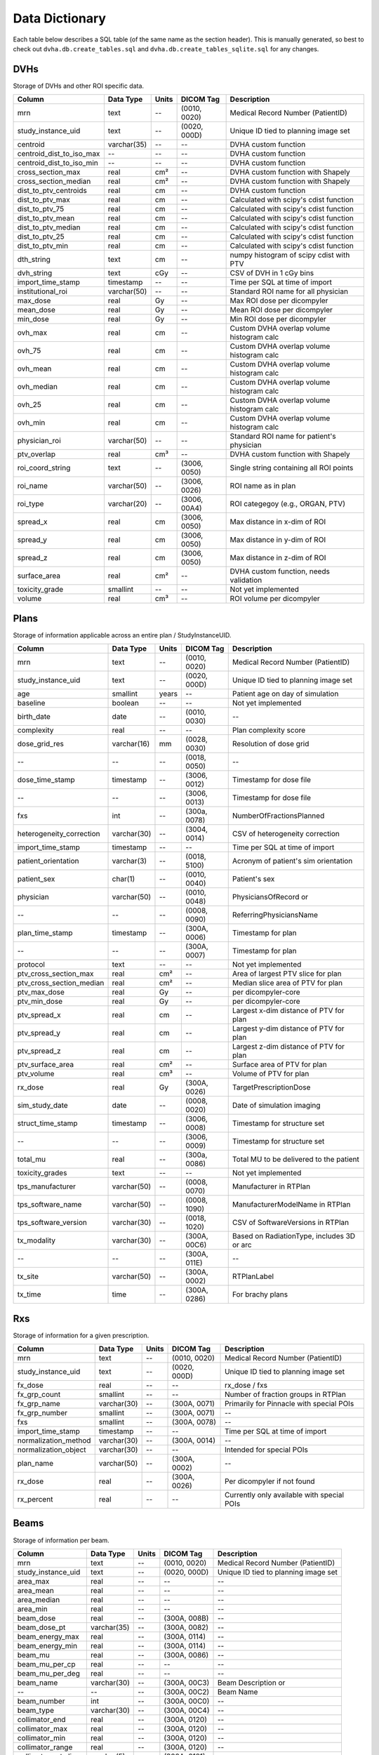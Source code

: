 .. _datadictionary:

Data Dictionary
===============

Each table below describes a SQL table (of the same name as the section header).
This is manually generated, so best to check out ``dvha.db.create_tables.sql`` and
``dvha.db.create_tables_sqlite.sql`` for any changes.

DVHs
----
Storage of DVHs and other ROI specific data.

========================  =============  =======  ==============   ==========================================
Column                    Data Type       Units   DICOM Tag        Description
========================  =============  =======  ==============   ==========================================
mrn                       text           --       (0010, 0020)     Medical Record Number (PatientID)
study_instance_uid        text           --       (0020, 000D)     Unique ID tied to planning image set
centroid                  varchar(35)    --       --               DVHA custom function
centroid_dist_to_iso_max  --             --       --               DVHA custom function
centroid_dist_to_iso_min  --             --       --               DVHA custom function
cross_section_max         real           cm²      --               DVHA custom function with Shapely
cross_section_median      real           cm²      --               DVHA custom function with Shapely
dist_to_ptv_centroids     real           cm       --               DVHA custom function
dist_to_ptv_max           real           cm       --               Calculated with scipy's cdist function
dist_to_ptv_75            real           cm       --               Calculated with scipy's cdist function
dist_to_ptv_mean          real           cm       --               Calculated with scipy's cdist function
dist_to_ptv_median        real           cm       --               Calculated with scipy's cdist function
dist_to_ptv_25            real           cm       --               Calculated with scipy's cdist function
dist_to_ptv_min           real           cm       --               Calculated with scipy's cdist function
dth_string                text           cm       --               numpy histogram of scipy cdist with PTV
dvh_string                text           cGy      --               CSV of DVH in 1 cGy bins
import_time_stamp         timestamp      --       --               Time per SQL at time of import
institutional_roi         varchar(50)    --       --               Standard ROI name for all physician
max_dose                  real           Gy       --               Max ROI dose per dicompyler
mean_dose                 real           Gy       --               Mean ROI dose per dicompyler
min_dose                  real           Gy       --               Min ROI dose per dicompyler
ovh_max                   real           cm       --               Custom DVHA overlap volume histogram calc
ovh_75                    real           cm       --               Custom DVHA overlap volume histogram calc
ovh_mean                  real           cm       --               Custom DVHA overlap volume histogram calc
ovh_median                real           cm       --               Custom DVHA overlap volume histogram calc
ovh_25                    real           cm       --               Custom DVHA overlap volume histogram calc
ovh_min                   real           cm       --               Custom DVHA overlap volume histogram calc
physician_roi             varchar(50)    --       --               Standard ROI name for patient's physician
ptv_overlap               real           cm³      --               DVHA custom function with Shapely
roi_coord_string          text           --       (3006, 0050)     Single string containing all ROI points
roi_name                  varchar(50)    --       (3006, 0026)     ROI name as in plan
roi_type                  varchar(20)    --       (3006, 00A4)     ROI categegoy (e.g., ORGAN, PTV)
spread_x                  real           cm       (3006, 0050)     Max distance in x-dim of ROI
spread_y                  real           cm       (3006, 0050)     Max distance in y-dim of ROI
spread_z                  real           cm       (3006, 0050)     Max distance in z-dim of ROI
surface_area              real           cm²      --               DVHA custom function, needs validation
toxicity_grade            smallint       --       --               Not yet implemented
volume                    real           cm³      --               ROI volume per dicompyler
========================  =============  =======  ==============   ==========================================


Plans
-----

Storage of information applicable across an entire plan / StudyInstanceUID.

========================  =============  =======  ==============   ==========================================
Column                    Data Type       Units   DICOM Tag        Description
========================  =============  =======  ==============   ==========================================
mrn                       text           --       (0010, 0020)     Medical Record Number (PatientID)
study_instance_uid        text           --       (0020, 000D)     Unique ID tied to planning image set
age                       smallint       years    --               Patient age on day of simulation
baseline                  boolean        --       --               Not yet implemented
birth_date                date           --       (0010, 0030)     --
complexity                real           --       --               Plan complexity score
dose_grid_res             varchar(16)    mm       (0028, 0030)     Resolution of dose grid
--                        --             --       (0018, 0050)     --
dose_time_stamp           timestamp      --       (3006, 0012)     Timestamp for dose file
--                        --             --       (3006, 0013)     Timestamp for dose file
fxs                       int            --       (300a, 0078)     NumberOfFractionsPlanned
heterogeneity_correction  varchar(30)    --       (3004, 0014)     CSV of heterogeneity correction
import_time_stamp         timestamp      --       --               Time per SQL at time of import
patient_orientation       varchar(3)     --       (0018, 5100)     Acronym of patient's sim orientation
patient_sex               char(1)        --       (0010, 0040)     Patient's sex
physician                 varchar(50)    --       (0010, 0048)     PhysiciansOfRecord or
--                        --             --       (0008, 0090)     ReferringPhysiciansName
plan_time_stamp           timestamp      --       (300A, 0006)     Timestamp for plan
--                        --             --       (300A, 0007)     Timestamp for plan
protocol                  text           --       --               Not yet implemented
ptv_cross_section_max     real           cm²      --               Area of largest PTV slice for plan
ptv_cross_section_median  real           cm²      --               Median slice area of PTV for plan
ptv_max_dose              real           Gy       --               per dicompyler-core
ptv_min_dose              real           Gy       --               per dicompyler-core
ptv_spread_x              real           cm       --               Largest x-dim distance of PTV for plan
ptv_spread_y              real           cm       --               Largest y-dim distance of PTV for plan
ptv_spread_z              real           cm       --               Largest z-dim distance of PTV for plan
ptv_surface_area          real           cm²      --               Surface area of PTV for plan
ptv_volume                real           cm³      --               Volume of PTV for plan
rx_dose                   real           Gy       (300A, 0026)     TargetPrescriptionDose
sim_study_date            date           --       (0008, 0020)     Date of simulation imaging
struct_time_stamp         timestamp      --       (3006, 0008)     Timestamp for structure set
--                        --             --       (3006, 0009)     Timestamp for structure set
total_mu                  real           --       (300a, 0086)     Total MU to be delivered to the patient
toxicity_grades           text           --       --               Not yet implemented
tps_manufacturer          varchar(50)    --       (0008, 0070)     Manufacturer in RTPlan
tps_software_name         varchar(50)    --       (0008, 1090)     ManufacturerModelName in RTPlan
tps_software_version      varchar(30)    --       (0018, 1020)     CSV of SoftwareVersions in RTPlan
tx_modality               varchar(30)    --       (300A, 00C6)     Based on RadiationType, includes 3D or arc
--                        --             --       (300A, 011E)     --
tx_site                   varchar(50)    --       (300A, 0002)     RTPlanLabel
tx_time                   time           --       (300A, 0286)     For brachy plans
========================  =============  =======  ==============   ==========================================


Rxs
---

Storage of information for a given prescription.

======================  =============  =======  ==============   ==========================================
Column                  Data Type       Units   DICOM Tag        Description
======================  =============  =======  ==============   ==========================================
mrn                     text           --       (0010, 0020)     Medical Record Number (PatientID)
study_instance_uid      text           --       (0020, 000D)     Unique ID tied to planning image set
fx_dose                 real           --       --               rx_dose / fxs
fx_grp_count            smallint       --       --               Number of fraction groups in RTPlan
fx_grp_name             varchar(30)    --       (300A, 0071)     Primarily for Pinnacle with special POIs
fx_grp_number           smallint       --       (300A, 0071)     --
fxs                     smallint       --       (300A, 0078)     --
import_time_stamp       timestamp      --       --               Time per SQL at time of import
normalization_method    varchar(30)    --       (300A, 0014)     --
normalization_object    varchar(30)    --       --               Intended for special POIs
plan_name               varchar(50)    --       (300A, 0002)     --
rx_dose                 real           --       (300A, 0026)     Per dicompyler if not found
rx_percent              real           --       --               Currently only available with special POIs
======================  =============  =======  ==============   ==========================================


Beams
-----

Storage of information per beam.

======================  =============  =======  ==============   ==========================================
Column                  Data Type       Units   DICOM Tag        Description
======================  =============  =======  ==============   ==========================================
mrn                     text           --       (0010, 0020)     Medical Record Number (PatientID)
study_instance_uid      text           --       (0020, 000D)     Unique ID tied to planning image set
area_max                real           --       --               --
area_mean               real           --       --               --
area_median             real           --       --               --
area_min                real           --       --               --
beam_dose               real           --       (300A, 008B)     --
beam_dose_pt            varchar(35)    --       (300A, 0082)     --
beam_energy_max         real           --       (300A, 0114)     --
beam_energy_min         real           --       (300A, 0114)     --
beam_mu                 real           --       (300A, 0086)     --
beam_mu_per_cp          real           --       --               --
beam_mu_per_deg         real           --       --               --
beam_name               varchar(30)    --       (300A, 00C3)     Beam Description or
--                      --             --       (300A, 00C2)     Beam Name
beam_number             int            --       (300A, 00C0)     --
beam_type               varchar(30)    --       (300A, 00C4)     --
collimator_end          real           --       (300A, 0120)     --
collimator_max          real           --       (300A, 0120)     --
collimator_min          real           --       (300A, 0120)     --
collimator_range        real           --       (300A, 0120)     --
collimator_rot_dir      varchar(5)     --       (300A, 0121)     --
collimator_start        real           --       (300A, 0120)     --
complexity              real           --       --               --
complexity_max          real           --       --               --
complexity_mean         real           --       --               --
complexity_median       real           --       --               --
complexity_min          real           --       --               --
control_point_count     int            --       --               --
couch_end               real           --       (300A, 0120)     --
couch_max               real           --       (300A, 0120)     --
couch_min               real           --       (300A, 0120)     --
couch_range             real           --       (300A, 0120)     --
couch_rot_dir           varchar(5)     --       (300A, 0123)     --
couch_start             real           --       (300A, 0122)     --
cp_mu_max               real           --       --               --
cp_mu_mean              real           --       --               --
cp_mu_median            real           --       --               --
cp_mu_min               real           --       --               --
fx_count                int            --       --               See Rxs table
fx_grp_beam_count       smallint       --       --               See Rxs table
fx_grp_number           smallint       --       --               See Rxs table
gantry_end              real           --       (300A, 011E)     --
gantry_max              real           --       (300A, 011E)     --
gantry_min              real           --       (300A, 011E)     --
gantry_range            real           --       (300A, 011E)     --
gantry_rot_dir          varchar(5)     --       (300A, 011F)     --
gantry_start            real           --       (300A, 011E)     --
import_time_stamp       timestamp      --       --               Time per SQL at time of import
isocenter               varchar(35)    --       (300A, 012C)     --
perim_max               real           --       --               --
perim_mean              real           --       --               --
perim_median            real           --       --               --
perim_min               real           --       --               --
radiation_type          varchar(30)    --       (300A, 00C6)     --
scan_mode               varchar(30)    --       (300A, 0308)     --
scan_spot_count         real           --       (300A, 0392)     --
ssd                     real           --       (300A, 0130)     Average of these values
treatment_machine       varchar(30)    --       (300A, 00B2)     --
tx_modality             varchar(30)    --       --               --
x_perim_max             real           --       --               --
x_perim_mean            real           --       --               --
x_perim_median          real           --       --               --
x_perim_min             real           --       --               --
y_perim_max             real           --       --               --
y_perim_mean            real           --       --               --
y_perim_median          real           --       --               --
y_perim_min             real           --       --               --
======================  =============  =======  ==============   ==========================================


